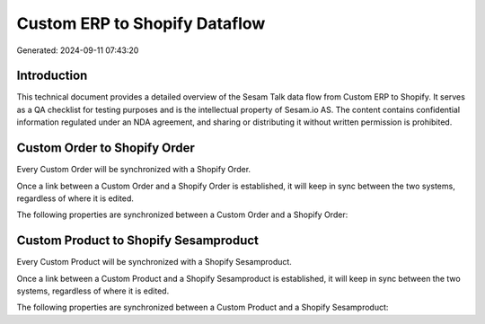 ==============================
Custom ERP to Shopify Dataflow
==============================

Generated: 2024-09-11 07:43:20

Introduction
------------

This technical document provides a detailed overview of the Sesam Talk data flow from Custom ERP to Shopify. It serves as a QA checklist for testing purposes and is the intellectual property of Sesam.io AS. The content contains confidential information regulated under an NDA agreement, and sharing or distributing it without written permission is prohibited.

Custom Order to Shopify Order
-----------------------------
Every Custom Order will be synchronized with a Shopify Order.

Once a link between a Custom Order and a Shopify Order is established, it will keep in sync between the two systems, regardless of where it is edited.

The following properties are synchronized between a Custom Order and a Shopify Order:

.. list-table::
   :header-rows: 1

   * - Custom Order Property
     - Shopify Order Property
     - Shopify Data Type


Custom Product to Shopify Sesamproduct
--------------------------------------
Every Custom Product will be synchronized with a Shopify Sesamproduct.

Once a link between a Custom Product and a Shopify Sesamproduct is established, it will keep in sync between the two systems, regardless of where it is edited.

The following properties are synchronized between a Custom Product and a Shopify Sesamproduct:

.. list-table::
   :header-rows: 1

   * - Custom Product Property
     - Shopify Sesamproduct Property
     - Shopify Data Type

